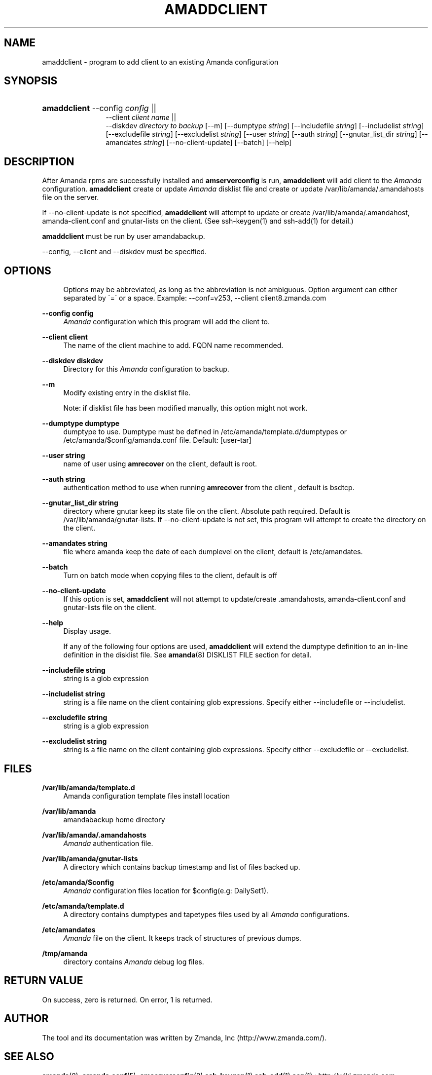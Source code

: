 .\"     Title: amaddclient
.\"    Author: 
.\" Generator: DocBook XSL Stylesheets v1.73.2 <http://docbook.sf.net/>
.\"      Date: 08/22/2008
.\"    Manual: 
.\"    Source: 
.\"
.TH "AMADDCLIENT" "8" "08/22/2008" "" ""
.\" disable hyphenation
.nh
.\" disable justification (adjust text to left margin only)
.ad l
.SH "NAME"
amaddclient - program to add client to an existing Amanda configuration
.SH "SYNOPSIS"
.HP 12
\fBamaddclient\fR \-\-config \fIconfig\fR ||
 \-\-client \fIclient\ name\fR ||
 \-\-diskdev \fIdirectory\ to\ backup\fR [\-\-m] [\-\-dumptype\ \fIstring\fR] [\-\-includefile\ \fIstring\fR] [\-\-includelist\ \fIstring\fR] [\-\-excludefile\ \fIstring\fR] [\-\-excludelist\ \fIstring\fR] [\-\-user\ \fIstring\fR] [\-\-auth\ \fIstring\fR] [\-\-gnutar_list_dir\ \fIstring\fR] [\-\-amandates\ \fIstring\fR] [\-\-no\-client\-update] [\-\-batch] [\-\-help]
.SH "DESCRIPTION"
.PP
After Amanda rpms are successfully installed and
\fBamserverconfig\fR
is run,
\fBamaddclient\fR
will add client to the
\fIAmanda\fR
configuration\.
\fBamaddclient\fR
create or update
\fIAmanda\fR
disklist file and create or update /var/lib/amanda/\.amandahosts file on the server\.
.PP
If \-\-no\-client\-update is not specified,
\fBamaddclient\fR
will attempt to update or create /var/lib/amanda/\.amandahost, amanda\-client\.conf and gnutar\-lists on the client\. (See
ssh\-keygen(1)
and
ssh\-add(1)
for detail\.)
.PP

\fBamaddclient\fR
must be run by user amandabackup\.
.PP
\-\-config, \-\-client and \-\-diskdev must be specified\.
.SH "OPTIONS"
.PP
.RS 4

Options may be abbreviated, as long as the abbreviation is not ambiguous\. Option argument can either separated by \'=\' or a space\.
Example: \-\-conf=v253, \-\-client client8\.zmanda\.com
.RE
.PP
\fB\-\-config config\fR
.RS 4
\fIAmanda\fR
configuration which this program will add the client to\.
.RE
.PP
\fB\-\-client client\fR
.RS 4
The name of the client machine to add\. FQDN name recommended\.
.RE
.PP
\fB\-\-diskdev diskdev\fR
.RS 4
Directory for this
\fIAmanda\fR
configuration to backup\.
.RE
.PP
\fB\-\-m\fR
.RS 4
Modify existing entry in the disklist file\.
.sp
Note: if disklist file has been modified manually, this option might not work\.
.RE
.PP
\fB\-\-dumptype dumptype\fR
.RS 4
dumptype to use\. Dumptype must be defined in /etc/amanda/template\.d/dumptypes or /etc/amanda/$config/amanda\.conf file\. Default: [user\-tar]
.RE
.PP
\fB\-\-user string\fR
.RS 4
name of user using
\fBamrecover\fR
on the client, default is root\.
.RE
.PP
\fB\-\-auth string\fR
.RS 4
authentication method to use when running
\fBamrecover\fR
from the client , default is bsdtcp\.
.RE
.PP
\fB\-\-gnutar_list_dir string\fR
.RS 4
directory where gnutar keep its state file on the client\. Absolute path required\. Default is /var/lib/amanda/gnutar\-lists\. If \-\-no\-client\-update is not set, this program will attempt to create the directory on the client\.
.RE
.PP
\fB\-\-amandates string\fR
.RS 4
file where amanda keep the date of each dumplevel on the client, default is /etc/amandates\.
.RE
.PP
\fB\-\-batch\fR
.RS 4
Turn on batch mode when copying files to the client, default is off
.RE
.PP
\fB\-\-no\-client\-update\fR
.RS 4
If this option is set,
\fBamaddclient\fR
will not attempt to update/create \.amandahosts, amanda\-client\.conf and gnutar\-lists file on the client\.
.RE
.PP
\fB\-\-help\fR
.RS 4
Display usage\.
.RE
.PP
.RS 4
 
If any of the following four options are used,  \fBamaddclient\fR will extend the dumptype definition to an in\-line definition in the disklist file\. See \fBamanda\fR(8) DISKLIST FILE section for detail\.
.RE
.PP
\fB\-\-includefile string\fR
.RS 4
string is a glob expression
.RE
.PP
\fB\-\-includelist string\fR
.RS 4
string is a file name on the client containing glob expressions\. Specify either \-\-includefile or \-\-includelist\.
.RE
.PP
\fB\-\-excludefile string\fR
.RS 4
string is a glob expression
.RE
.PP
\fB\-\-excludelist string\fR
.RS 4
string is a file name on the client containing glob expressions\. Specify either \-\-excludefile or \-\-excludelist\.
.RE
.SH "FILES"
.PP
\fB/var/lib/amanda/template\.d\fR
.RS 4
Amanda configuration template files install location
.RE
.PP
\fB/var/lib/amanda\fR
.RS 4
amandabackup home directory
.RE
.PP
\fB/var/lib/amanda/\.amandahosts\fR
.RS 4
\fIAmanda\fR
authentication file\.
.RE
.PP
\fB/var/lib/amanda/gnutar\-lists\fR
.RS 4
A directory which contains backup timestamp and list of files backed up\.
.RE
.PP
\fB/etc/amanda/$config\fR
.RS 4
\fIAmanda\fR
configuration files location for $config(e\.g: DailySet1)\.
.RE
.PP
\fB/etc/amanda/template\.d\fR
.RS 4
A directory contains dumptypes and tapetypes files used by all
\fIAmanda\fR
configurations\.
.RE
.PP
\fB/etc/amandates\fR
.RS 4
\fIAmanda\fR
file on the client\. It keeps track of structures of previous dumps\.
.RE
.PP
\fB/tmp/amanda\fR
.RS 4
directory contains
\fIAmanda\fR
debug log files\.
.RE
.SH "RETURN VALUE"

On success, zero is returned\.  On error, 1 is returned\.
.SH "AUTHOR"
.PP
The tool and its documentation was written by Zmanda, Inc (http://www\.zmanda\.com/)\.
.SH "SEE ALSO"
.PP
\fBamanda\fR(8),
\fBamanda.conf\fR(5),
\fBamserverconfig\fR(8)
\fBssh-keygen\fR(1)
\fBssh-add\fR(1)
\fBscp\fR(1)
: http://wiki.zmanda.com
